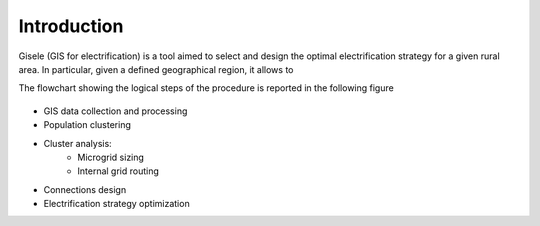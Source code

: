 .. _introduction:

=========================
Introduction
=========================

Gisele (GIS for electrification) is a tool aimed to select and design the optimal
electrification strategy for a given rural area.
In particular, given a defined geographical region, it allows to

The flowchart showing the logical steps of the procedure is reported in the
following figure

.. figure:: images/Flowchart.*
   :alt: Gisele flowchart


* GIS data collection and processing
* Population clustering
* Cluster analysis:
    * Microgrid sizing
    * Internal grid routing
* Connections design
* Electrification strategy optimization
